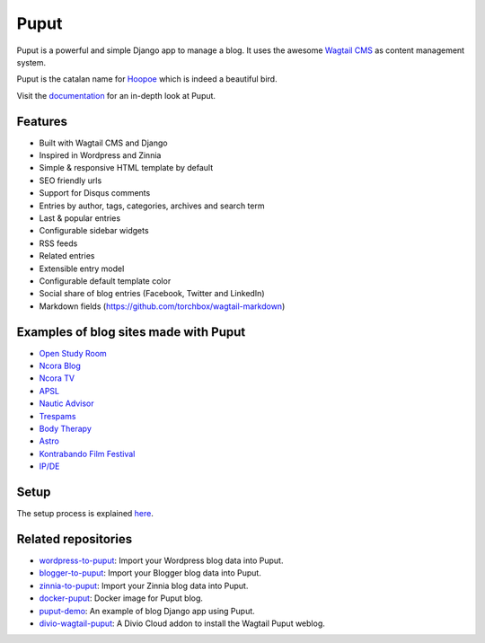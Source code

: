 Puput
=====

.. image:: https://img.shields.io/pypi/v/puput.svg
    :target: https://pypi.python.org/pypi/puput/

.. image:: https://readthedocs.org/projects/puput/badge/?version=latest
    :target: https://readthedocs.org/projects/puput/?badge=latest

.. image:: https://img.shields.io/pypi/pyversions/puput.svg
    :target: https://pypi.org/project/puput/

.. image:: https://img.shields.io/pypi/djversions/puput.svg
    :target: https://pypi.org/project/puput/
   
Puput is a powerful and simple Django app to manage a blog. It uses the awesome `Wagtail CMS <https://github.com/torchbox/wagtail>`_ as content management system.

Puput is the catalan name for `Hoopoe <https://en.wikipedia.org/wiki/Hoopoe>`_ which is indeed a beautiful bird.

.. image:: http://i.imgur.com/3ByGQb6.png

Visit the `documentation <http://puput.readthedocs.org>`_ for an in-depth look at Puput.

Features
~~~~~~~~

* Built with Wagtail CMS and Django
* Inspired in Wordpress and Zinnia
* Simple & responsive HTML template by default
* SEO friendly urls
* Support for Disqus comments
* Entries by author, tags, categories, archives and search term
* Last & popular entries
* Configurable sidebar widgets
* RSS feeds
* Related entries
* Extensible entry model
* Configurable default template color
* Social share of blog entries (Facebook, Twitter and LinkedIn)
* Markdown fields (https://github.com/torchbox/wagtail-markdown)


.. image:: http://i.imgur.com/d13sGI3.png

Examples of blog sites made with Puput
~~~~~~~~~~~~~~~~~~~~~~~~~~~~~~~~~~~~~~

* `Open Study Room <https://openstudyroom.org/blog/>`_
* `Ncora Blog <https://www.ncora.com/blog/>`_
* `Ncora TV <https://www.ncora.com/tv/>`_
* `APSL <https://www.apsl.net/blog/>`_
* `Nautic Advisor <https://www.nauticadvisor.com/blog/>`_
* `Trespams <http://trespams.com/blog/>`_
* `Body Therapy <http://bodytherapy.ru/blog/>`_
* `Astro <http://www.mallorcasoft.es/blog/>`_
* `Kontrabando Film Festival <https://www.kontrabandofilmfestival.org/blog/>`_
* `IP/DE <https://ipde.com/>`_

Setup
~~~~~

The setup process is explained `here <http://puput.readthedocs.io/en/latest/setup.html>`_.

Related repositories
~~~~~~~~~~~~~~~~~~~~
* `wordpress-to-puput <https://github.com/APSL/wordpress-to-puput/>`_: Import your Wordpress blog data into Puput.
* `blogger-to-puput <https://github.com/APSL/blogger-to-puput/>`_: Import your Blogger blog data into Puput.
* `zinnia-to-puput <https://github.com/APSL/zinnia-to-puput/>`_:  Import your Zinnia blog data into Puput.   
* `docker-puput <https://github.com/APSL/docker-puput/>`_:  Docker image for Puput blog.
* `puput-demo <https://github.com/APSL/puput-demo/>`_: An example of blog Django app using Puput.
* `divio-wagtail-puput <https://github.com/divio/divio-wagtail-puput/>`_: A Divio Cloud addon to install the Wagtail Puput weblog.
